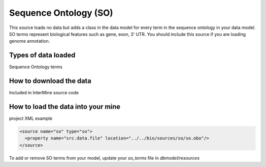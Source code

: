 Sequence Ontology (SO)
================================

This source loads no data but adds a class in the data model for every term in the sequence ontology in your data model.  SO terms represent biological features such as gene, exon, 3' UTR.  You should include this source if you are loading genome annotation.

Types of data loaded
--------------------

Sequence Ontology terms

How to download the data 
---------------------------

Included in InterMine source code

How to load the data into your mine
--------------------------------------

project XML example

.. code-block:: xml

    <source name="so" type="so">
      <property name="src.data.file" location="../../bio/sources/so/so.obo"/>
    </source>

To add or remove SO terms from your model, update your `so_terms` file in `dbmodel/resources`